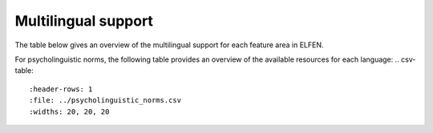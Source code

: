 .. _multilingual_support:

Multilingual support
====================

The table below gives an overview of the multilingual support for each feature area in ELFEN.

.. csv-table::
   :header-rows: 1
   :file: ../multilingual_support.csv
   :widths: 20, 20, 20

For psycholinguistic norms, the following table provides an overview of the available resources for each language:
.. csv-table::
   :header-rows: 1
   :file: ../psycholinguistic_norms.csv
   :widths: 20, 20, 20